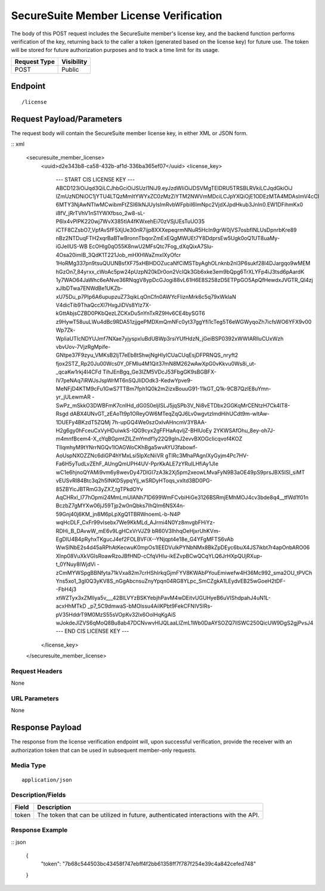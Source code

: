 SecureSuite Member License Verification
=========================================================
The body of this POST request includes the SecureSuite member's license key, and the backend function performs verification of the key, returning back to the caller a token (generated based on the license key) for future use. The token will be stored for future authorization purposes and to track a time limit for its usage.

.. list-table::
	:header-rows: 1

	* - **Request Type**
	  - **Visibility**
	* - POST
	  - Public

Endpoint
--------

::

	/license

Request Payload/Parameters
--------------------------

The request body will contain the SecureSuite member license key, in either XML or JSON form.

:: xml

	<securesuite_member_license>
	    <uuid>d2e343b8-ca58-432b-af1d-336ba365ef07</uuid>
	    <license_key>
	        --- START CIS LICENSE KEY ---
	        ABCD123iOiJqd3QiLCJhbGciOiJSUzI1NiJ9.eyJzdWIiOiJDSVMgTElDRU5TRSBLRVkiLCJqdGkiOiJ
	        lZmUzNDNiOC1jYTU4LTQzMmItYWYxZC0zMzZiYTM2NWVmMDciLCJpYXQiOjE1ODEzMTA4MDAsImV4cCI
	        6MTY3NjAwNTIwMCwibmFtZSI6IkNJUyIsImRvbWFpbiI6ImNpc2VjdXJpdHkub3JnIn0.EW1DFihmKx0
	        i8fV_jRrTVhV1nS1YWXfbso_2w8-sL-P6lx4vPIPK220wj7WvX385tIA4fKWxehEi70zVSjUEsTuUO35
	        iCTF8CZsbO7_VpfAvSfF5XjUe30nR7ijp8XXXepeqrmNNuR5HcIn9grW0jVS7osbfINLUsDpnrbKre89
	        nBz2NTDuqFTH2xqrBaBTwBronnTbqorZmExEQgMWUEt7Y8DdprsEw5Ugk0oQ1UT8uaMy-iGJellUS-WB
	        EcOHIg0qO55K8nwU2MFsQtc7Fog_dXqQixA7Slu-4Osa20imlB_3QdK1T221Job_mHXHWaZmxIXyOfcr
	        1HoRMg337pn9tsuQUUNBsfXF75xHBHDOZucaNfCiMSTbyAghOLnknb2nl3P6sukf28l4DJargqo9wMEM
	        hGzOn7_84yrxx_cWoAc5pw24pUzpN20kDr0on2VcIQk3Gb6xke3em9bQpg6TrXLYFp4iJ3tsd6pAardK
	        1y7WAO64JaWhc6eANve36RNqgV8ypDcGJogi88vL61H6E8S258zD5ETPpGO5ApQfHewdxJVGTR_Ql4zj
	        xJlbDTwa7ENWdBe1UKZb-xU75Du_p7PIp6A6upupzuZ73qikLqOnCfn0AWYcFliznMrk6c5q79xWkIaN
	        V4dicTib9ThaQccXl7HxgJiDVs8Ylz7X-kGttAbjsCZBD0PKbQezLZCKxDu5nYnTxRZ9Hv6CE4bySGT6
	        z9HywT58uuLWu4dBc9RDA51zjjgePMDXmQmNFc0yt37ggYfi1cTeg5T6eWGWyqoZh7icfsWO6YFX9v00
	        Wp7Zk-WpliaUTlcNDYUJmf7NXae7yjyspxluBdUBWp3rsiYUfHdzN_jGeiBSP0392xWWIARlluCUxWzh
	        vbvUov-7VjzRgMpife-GNtpe37F9zyu_VMKsB2ljT7eEb8tShwjNgHlyICUaCUqEsjDFPRNQS_nryft2
	        fjox2STZ_Rp20Ju00Wcs0Y_0FMIu4M1Qit37mN8M262wAwXpG0vKkvu0Ws8i_ut-_qcaKw1rkj4I4CFd
	        TihJEnBgq_Ge3IZM5VDcJ53FbgGK9sBGBFX-lV7peNAq7iRWJsJspWrMT6nSQJIiDOdk3-KedwYpve9-
	        MeNFjD4KTM9cFu1GwS7TTBm7fph1Q0k2m2izxBouuG91-11kGT_Q1k-9CB7QzlE8uYmn-yr_jULewmAR
	        -SwPz_mSkkO3DWBFmK7cnIHd_dG0S0eljISLJ5jqSPb3V_Ni8vETDbx2GGKqMrCENtzH7Ck4IT8-Rsgd
	        dABX4UNvGT_zEAoTt9p1OReyOW6MTeqZqQJ6Lv0wgvtzImdHihUCdt9m-wltAw-1DUEFy4BKzdT5ZQMj
	        7h-upGQ4We0szOxIvAHncmV3YBAA-H2g6gy0hFceuCxVyHDuiwkS-IQG9cyx2gFFHaAqvljZ-BHlUoEy
	        2YKWSAfOhu_8ey-oh7J-m4mnfBcem4-X_cYqBGpmtZILZmYmdf1y22Q9gInJ2evvBXOGcIicqvof4KOZ
	        TIlqmhyM9tYNrrNGQv1lOAGWoCKhBga5wvAYU3fabowf-AoUspNXOZZNc6diGP4hYMxLsi5IpXcNiiVR
	        gTIRc3MhaPAgnIXyGyjm4Pc7HV-Fa6H5yTudLvZEhF_AUngQmUPH4UV-PprKkALE7zYRuILHfiAy1JIe
	        wC1e6hjnoQYAMi9vm6y8wevDy47DlGI7zA3k2Xj5pm2xeowLMvaFyN9B3aOE49pS9prsJBX5ISl_siMT
	        vEUSvRI84Btc3q2h5INKDSypqYlj_wSRDyHToqs_vxItd3BD0PG-85ZBYicJBTRmG3yZX7_tgTPkdOYv
	        AqCHRxl_I77hOpmi24MmLmUIANh71D699WmFCvbiHiGe3126BSRmjEMhMOJ4cv3bde8q4__tfWd1f01n
	        BczbZ7gMYXw06jJ59Tjp2w0nQbks7IhQlm6NSX4n-59Gnj40j6KM_jn8M6pLpXgQ1TBRWnoemL-b-N4P
	        wqHcDLF_CxFr99vIsebx7We9KkMLd_AJrmi4N0Yz8mvgbFHiYz-RDHi_B_DAvwW_mE6v9LgHCxVrVJZ9
	        bR60V3IhhqOeHjxrUhKVm-EgDlU4B4pRyhxTKgucJ4ef2FOLBVFiX--YNjqpt4e18e_G4YFgMFTS6vAb
	        WwSlNbE2s4d45aRPhAtKecwuK0mpOs1IEEDVulkPYNbNMx8BkZpDEyc6buX4JS7ikbt7r4apOnbARO06
	        Xlnp08VuXkVGIsRoawRzoJBfHND-cCfqVHlu-ikEZvpBCwQCqYLQ6JrHXpQUjRXup-t_0YNuy8IWjdVi
	        -zCmMYWSpgBBNfyta71kVxa82m7crHShIrkqGjmFYV8KWAbPYouEmiwefw4H36Mc992_sma2OU_tPVCh
	        Yns5xo1_3gI0Q3yKV8S_nGgAbcnsuZnyYpqn04RG8YLpc_SmCZgkA1LEydvEB25wGoeH2tDF--FbH4j3
	        xtWZTyx3xZMllya5v___42BILVYzBSKYebjhPavM4wDEitvUGUHyeB6uVIShdpahJ4uN1L-acxHhMTkD
	        _p7_5C9dmwaS-bMOlssu4AilKPbt9FekCFNIV5IRs-pV35HddrT9M0MzS55sVOpKv32lx6OolHqKgAiS
	        wJokdeJlZVS6qMoQ8Bu8ab47DCNvwvHlJQLaaLlZmL1Wb0DaAYSOZQ7llSWC250QicUW9DgS2gjPvsJ4
	        --- END CIS LICENSE KEY ---
	    </license_key>
	</securesuite_member_license>

Request Headers
^^^^^^^^^^^^^^^
None

URL Parameters
^^^^^^^^^^^^^^
None

Response Payload
----------------
The response from the license verification endpoint will, upon successful verification, provide the receiver with an authorization token that can be used in subsequent member-only requests.

Media Type
^^^^^^^^^^
::

	application/json

Description/Fields
^^^^^^^^^^^^^^^^^^
.. list-table::

	* - **Field**
	  - **Description**
	* - token
	  - The token that can be utilized in future, authenticated interactions with the API.

Response Example
^^^^^^^^^^^^^^^^
:: json

	{
		"token": "7b68c544503bc43458f747ebff4f2bb61358ff7f787f254e39c4a842cefed748"
	}


.. history
.. authors
.. license